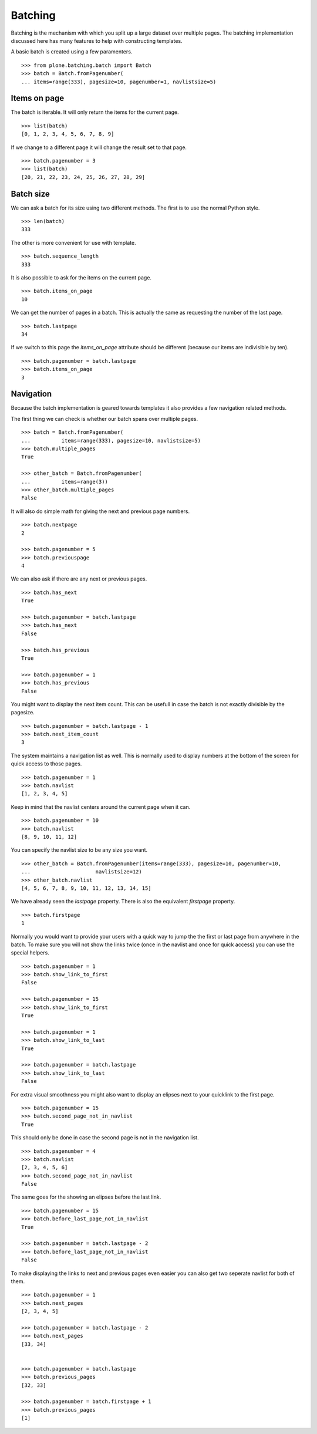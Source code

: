 Batching
========

Batching is the mechanism with which you split up a large dataset over multiple pages.
The batching implementation discussed here has many features to help with constructing templates.

A basic batch is created using a few paramenters.

::

  >>> from plone.batching.batch import Batch
  >>> batch = Batch.fromPagenumber(
  ... items=range(333), pagesize=10, pagenumber=1, navlistsize=5)


Items on page
-------------

The batch is iterable.
It will only return the items for the current page.

::

 >>> list(batch)
 [0, 1, 2, 3, 4, 5, 6, 7, 8, 9]

If we change to a different page it will change the result set to that page.

::

  >>> batch.pagenumber = 3
  >>> list(batch)
  [20, 21, 22, 23, 24, 25, 26, 27, 28, 29]

Batch size
----------

We can ask a batch for its size using two different methods.
The first is to use the normal Python style.

::

  >>> len(batch)
  333

The other is more convenient for use with template.

::

  >>> batch.sequence_length
  333

It is also possible to ask for the items on the current page.

::

  >>> batch.items_on_page
  10

We can get the number of pages in a batch.
This is actually the same as requesting the number of the last page.

::

  >>> batch.lastpage
  34

If we switch to this page the `items_on_page` attribute should be different (because our items are indivisible by ten).

::

  >>> batch.pagenumber = batch.lastpage
  >>> batch.items_on_page
  3

Navigation
----------

Because the batch implementation is geared towards templates it also provides a few navigation related methods.

The first thing we can check is whether our batch spans over multiple pages.

::

  >>> batch = Batch.fromPagenumber(
  ...          items=range(333), pagesize=10, navlistsize=5)
  >>> batch.multiple_pages
  True

  >>> other_batch = Batch.fromPagenumber(
  ...          items=range(3))
  >>> other_batch.multiple_pages
  False

It will also do simple math for giving the next and previous page numbers.

::

  >>> batch.nextpage
  2

  >>> batch.pagenumber = 5
  >>> batch.previouspage
  4

We can also ask if there are any next or previous pages.

::

  >>> batch.has_next
  True

  >>> batch.pagenumber = batch.lastpage
  >>> batch.has_next
  False

  >>> batch.has_previous
  True

  >>> batch.pagenumber = 1
  >>> batch.has_previous
  False

You might want to display the next item count.
This can be usefull in case the batch is not exactly divisible by the pagesize.

::

  >>> batch.pagenumber = batch.lastpage - 1
  >>> batch.next_item_count
  3

The system maintains a navigation list as well.
This is normally used to display numbers at the bottom of the screen for quick access to those pages.

::

  >>> batch.pagenumber = 1
  >>> batch.navlist
  [1, 2, 3, 4, 5]

Keep in mind that the navlist centers around the current page when it can.

::

  >>> batch.pagenumber = 10
  >>> batch.navlist
  [8, 9, 10, 11, 12]

You can specify the navlist size to be any size you want.

::

  >>> other_batch = Batch.fromPagenumber(items=range(333), pagesize=10, pagenumber=10,
  ...                     navlistsize=12)
  >>> other_batch.navlist
  [4, 5, 6, 7, 8, 9, 10, 11, 12, 13, 14, 15]

We have already seen the `lastpage` property.
There is also the equivalent `firstpage` property.

::

  >>> batch.firstpage
  1

Normally you would want to provide your users with a quick way to jump the the first or last page from anywhere in the batch.
To make sure you will not show the links twice (once in the navlist and once for quick access) you can use the special helpers.

::

  >>> batch.pagenumber = 1
  >>> batch.show_link_to_first
  False

  >>> batch.pagenumber = 15
  >>> batch.show_link_to_first
  True

  >>> batch.pagenumber = 1
  >>> batch.show_link_to_last
  True

  >>> batch.pagenumber = batch.lastpage
  >>> batch.show_link_to_last
  False

For extra visual smoothness you might also want to display an elipses next to your quicklink to the first page.

::

  >>> batch.pagenumber = 15
  >>> batch.second_page_not_in_navlist
  True

This should only be done in case the second page is not in the navigation list.

::

  >>> batch.pagenumber = 4
  >>> batch.navlist
  [2, 3, 4, 5, 6]
  >>> batch.second_page_not_in_navlist
  False

The same goes for the showing an elipses before the last link.

::

  >>> batch.pagenumber = 15
  >>> batch.before_last_page_not_in_navlist
  True

  >>> batch.pagenumber = batch.lastpage - 2
  >>> batch.before_last_page_not_in_navlist
  False

To make displaying the links to next and previous pages even easier you can also get two seperate navlist for both of them.

::

  >>> batch.pagenumber = 1
  >>> batch.next_pages
  [2, 3, 4, 5]

  >>> batch.pagenumber = batch.lastpage - 2
  >>> batch.next_pages
  [33, 34]


  >>> batch.pagenumber = batch.lastpage
  >>> batch.previous_pages
  [32, 33]

  >>> batch.pagenumber = batch.firstpage + 1
  >>> batch.previous_pages
  [1]

